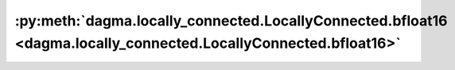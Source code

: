 :py:meth:`dagma.locally_connected.LocallyConnected.bfloat16 <dagma.locally_connected.LocallyConnected.bfloat16>`
================================================================================================================
.. _dagma.locally_connected.LocallyConnected.bfloat16:
.. py:method:: bfloat16() -> T

   Casts all floating point parameters and buffers to ``bfloat16`` datatype.

   .. note::
       This method modifies the module in-place.

   :returns: self
   :rtype: Module

